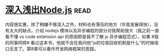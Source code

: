 * [[https://book.douban.com/subject/25768396/][深入浅出Node.js]]:read:
内容很实惠，除了稍嫌不够深入之外，材料也有落伍的地方（毕竟发展得快），没有太大的缺点。介绍 nodejs 模块以及异步编程的部分对我帮助很大（我之前一直看不懂 vs code extension  api 的原因即是我不了解 js 异步编程范式），如果 #我的同事阿辉#  看过这本书，他就不会在我问他“js的垃圾回收机制是什么”的时候哑口无言了。第8章可以看作开发网络框架的思路。
